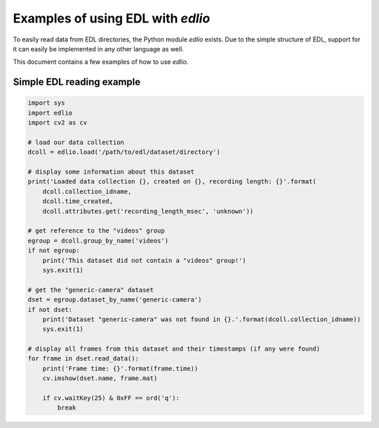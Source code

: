 Examples of using EDL with `edlio`
##################################

To easily read data from EDL directories, the Python module `edlio` exists.
Due to the simple structure of EDL, support for it can easily be implemented
in any other language as well.

This document contains a few examples of how to use `edlio`.

Simple EDL reading example
==========================

.. code-block:: python

    import sys
    import edlio
    import cv2 as cv

    # load our data collection
    dcoll = edlio.load('/path/to/edl/dataset/directory')

    # display some information about this dataset
    print('Loaded data collection {}, created on {}, recording length: {}'.format(
        dcoll.collection_idname,
        dcoll.time_created,
        dcoll.attributes.get('recording_length_msec', 'unknown'))

    # get reference to the "videos" group
    egroup = dcoll.group_by_name('videos')
    if not egroup:
        print('This dataset did not contain a "videos" group!')
        sys.exit(1)

    # get the "generic-camera" dataset
    dset = egroup.dataset_by_name('generic-camera')
    if not dset:
        print('Dataset "generic-camera" was not found in {}.'.format(dcoll.collection_idname))
        sys.exit(1)

    # display all frames from this dataset and their timestamps (if any were found)
    for frame in dset.read_data():
        print('Frame time: {}'.format(frame.time))
        cv.imshow(dset.name, frame.mat)

        if cv.waitKey(25) & 0xFF == ord('q'):
            break
